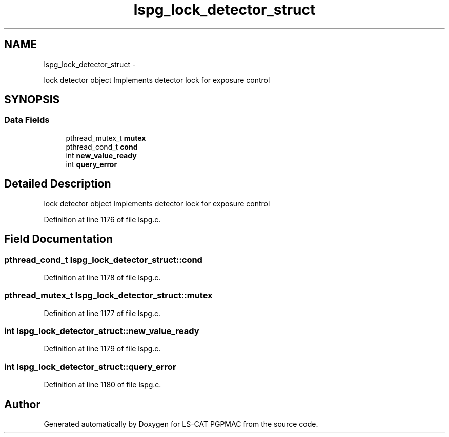 .TH "lspg_lock_detector_struct" 3 "Fri May 23 2014" "LS-CAT PGPMAC" \" -*- nroff -*-
.ad l
.nh
.SH NAME
lspg_lock_detector_struct \- 
.PP
lock detector object Implements detector lock for exposure control  

.SH SYNOPSIS
.br
.PP
.SS "Data Fields"

.in +1c
.ti -1c
.RI "pthread_mutex_t \fBmutex\fP"
.br
.ti -1c
.RI "pthread_cond_t \fBcond\fP"
.br
.ti -1c
.RI "int \fBnew_value_ready\fP"
.br
.ti -1c
.RI "int \fBquery_error\fP"
.br
.in -1c
.SH "Detailed Description"
.PP 
lock detector object Implements detector lock for exposure control 
.PP
Definition at line 1176 of file lspg\&.c\&.
.SH "Field Documentation"
.PP 
.SS "pthread_cond_t lspg_lock_detector_struct::cond"

.PP
Definition at line 1178 of file lspg\&.c\&.
.SS "pthread_mutex_t lspg_lock_detector_struct::mutex"

.PP
Definition at line 1177 of file lspg\&.c\&.
.SS "int lspg_lock_detector_struct::new_value_ready"

.PP
Definition at line 1179 of file lspg\&.c\&.
.SS "int lspg_lock_detector_struct::query_error"

.PP
Definition at line 1180 of file lspg\&.c\&.

.SH "Author"
.PP 
Generated automatically by Doxygen for LS-CAT PGPMAC from the source code\&.
